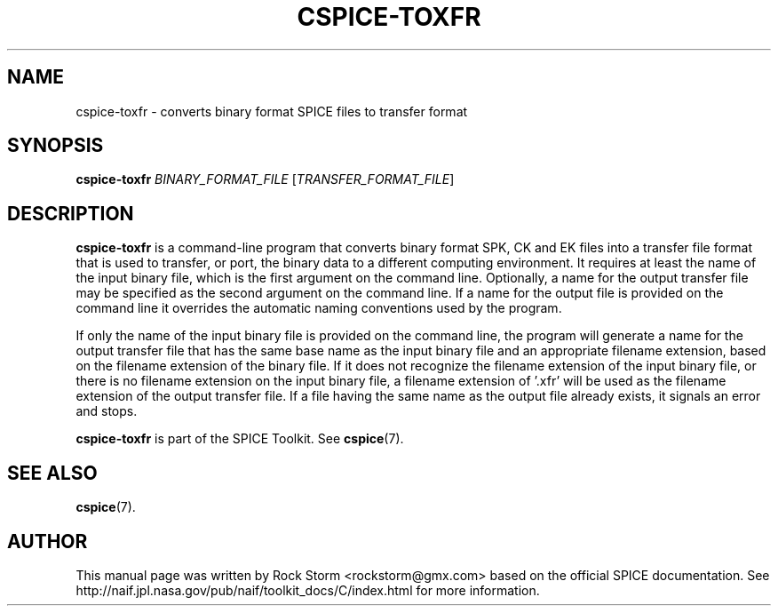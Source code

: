 .\"                                      Hey, EMACS: -*- nroff -*-
.\" (C) Copyright 2016 Rock Storm <rockstorm@gmx.com>,
.\"
.TH CSPICE-TOXFR 1
.SH NAME
cspice-toxfr \- converts binary format SPICE files to transfer format

.SH SYNOPSIS
\fBcspice-toxfr\fR \fIBINARY_FORMAT_FILE\fR [\fITRANSFER_FORMAT_FILE\fR]

.SH DESCRIPTION
.B cspice-toxfr
is a command-line program that converts binary format SPK, CK and EK files into a transfer file format that is used to transfer, or port, the binary data to a different computing environment. It requires at least the name of the input binary file, which is the first argument on the command line. Optionally, a name for the output transfer file may be specified as the second argument on the command line. If a name for the output file is provided on the command line it overrides the automatic naming conventions used by the program.
.PP
If only the name of the input binary file is provided on the command line, the program will generate a name for the output transfer file that has the same base name as the input binary file and an appropriate filename extension, based on the filename extension of the binary file. If it does not recognize the filename extension of the input binary file, or there is no filename extension on the input binary file, a filename extension of '.xfr' will be used as the filename extension of the output transfer file. If a file having the same name as the output file already exists, it signals an error and stops.
.PP
.B cspice-toxfr
is part of the SPICE Toolkit. See
.BR cspice (7).

.SH SEE ALSO
.BR cspice (7).

.SH AUTHOR
This manual page was written by Rock Storm <rockstorm@gmx.com> based on the official SPICE documentation. See http://naif.jpl.nasa.gov/pub/naif/toolkit_docs/C/index.html for more information.
